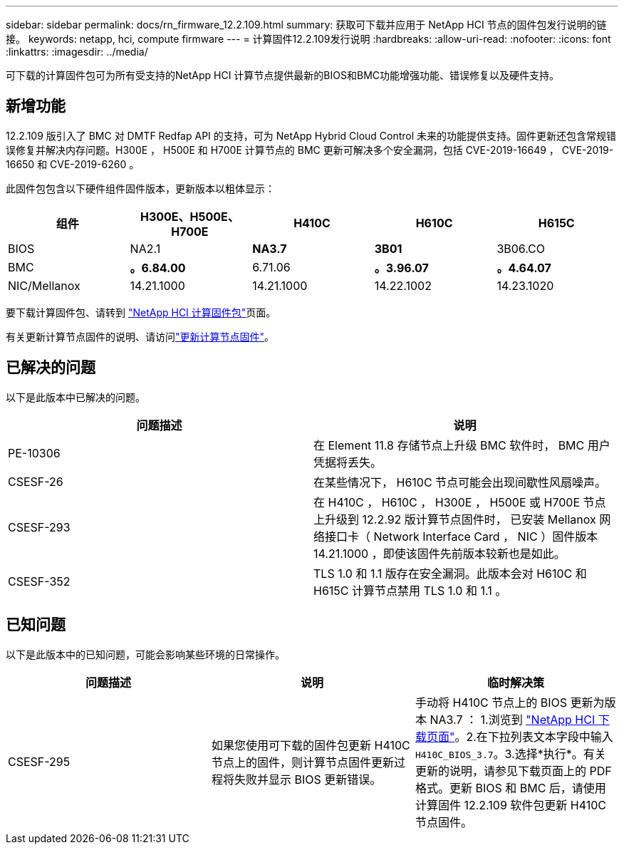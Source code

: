 ---
sidebar: sidebar 
permalink: docs/rn_firmware_12.2.109.html 
summary: 获取可下载并应用于 NetApp HCI 节点的固件包发行说明的链接。 
keywords: netapp, hci, compute firmware 
---
= 计算固件12.2.109发行说明
:hardbreaks:
:allow-uri-read: 
:nofooter: 
:icons: font
:linkattrs: 
:imagesdir: ../media/


[role="lead"]
可下载的计算固件包可为所有受支持的NetApp HCI 计算节点提供最新的BIOS和BMC功能增强功能、错误修复以及硬件支持。



== 新增功能

12.2.109 版引入了 BMC 对 DMTF Redfap API 的支持，可为 NetApp Hybrid Cloud Control 未来的功能提供支持。固件更新还包含常规错误修复并解决内存问题。H300E ， H500E 和 H700E 计算节点的 BMC 更新可解决多个安全漏洞，包括 CVE-2019-16649 ， CVE-2019-16650 和 CVE-2019-6260 。

此固件包包含以下硬件组件固件版本，更新版本以粗体显示：

|===
| 组件 | H300E、H500E、H700E | H410C | H610C | H615C 


| BIOS | NA2.1 | *NA3.7* | *3B01* | 3B06.CO 


| BMC | *。6.84.00* | 6.71.06 | *。3.96.07* | *。4.64.07* 


| NIC/Mellanox | 14.21.1000 | 14.21.1000 | 14.22.1002 | 14.23.1020 
|===
要下载计算固件包、请转到 https://mysupport.netapp.com/site/products/all/details/netapp-hci/downloads-tab/download/62542/Compute_Firmware_Bundle["NetApp HCI 计算固件包"^]页面。

有关更新计算节点固件的说明、请访问link:task_hcc_upgrade_compute_node_firmware.html#use-the-baseboard-management-controller-bmc-user-interface-ui["更新计算节点固件"]。



== 已解决的问题

以下是此版本中已解决的问题。

|===
| 问题描述 | 说明 


| PE-10306 | 在 Element 11.8 存储节点上升级 BMC 软件时， BMC 用户凭据将丢失。 


| CSESF-26 | 在某些情况下， H610C 节点可能会出现间歇性风扇噪声。 


| CSESF-293 | 在 H410C ， H610C ， H300E ， H500E 或 H700E 节点上升级到 12.2.92 版计算节点固件时， 已安装 Mellanox 网络接口卡（ Network Interface Card ， NIC ）固件版本 14.21.1000 ，即使该固件先前版本较新也是如此。 


| CSESF-352 | TLS 1.0 和 1.1 版存在安全漏洞。此版本会对 H610C 和 H615C 计算节点禁用 TLS 1.0 和 1.1 。 
|===


== 已知问题

以下是此版本中的已知问题，可能会影响某些环境的日常操作。

|===
| 问题描述 | 说明 | 临时解决策 


| CSESF-295 | 如果您使用可下载的固件包更新 H410C 节点上的固件，则计算节点固件更新过程将失败并显示 BIOS 更新错误。 | 手动将 H410C 节点上的 BIOS 更新为版本 NA3.7 ： 1.浏览到 https://mysupport.netapp.com/site/products/all/details/netapp-hci/downloads-tab["NetApp HCI 下载页面"^]。2.在下拉列表文本字段中输入 `H410C_BIOS_3.7`。3.选择*执行*。有关更新的说明，请参见下载页面上的 PDF 格式。更新 BIOS 和 BMC 后，请使用计算固件 12.2.109 软件包更新 H410C 节点固件。 
|===